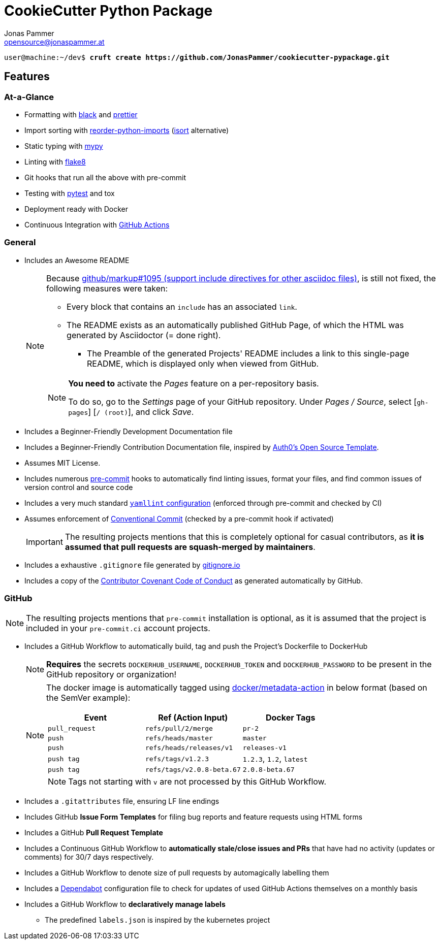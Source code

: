 = CookieCutter Python Package
Jonas Pammer <opensource@jonaspammer.at>;
:toc:
:toclevels: 3
:toc-placement!:

ifdef::env-github[]
// https://gist.github.com/dcode/0cfbf2699a1fe9b46ff04c41721dda74#admonitions
:tip-caption: :bulb:
:note-caption: :information_source:
:important-caption: :heavy_exclamation_mark:
:caution-caption: :fire:
:warning-caption: :warning:
endif::[]


[subs="+quotes,attributes"]
----
user@machine:~/dev$ *cruft create https://github.com/JonasPammer/cookiecutter-pypackage.git*
----

== Features

=== At-a-Glance

* Formatting with https://github.com/psf/black[black]
and https://prettier.io/[prettier]
* Import sorting with https://github.com/asottile/reorder_python_imports[reorder-python-imports]
(https://github.com/timothycrosley/isort[isort] alternative)
* Static typing with http://mypy-lang.org/[mypy]
* Linting with http://flake8.pycqa.org/en/latest/[flake8]
* Git hooks that run all the above with pre-commit
* Testing with https://docs.pytest.org/en/latest/[pytest] and tox
* Deployment ready with Docker
* Continuous Integration with https://github.com/features/actions[GitHub Actions]

=== General

* Includes an Awesome README
+
[NOTE]
====
Because
https://github.com/github/markup/issues/1095[github/markup#1095 (support include directives for other asciidoc files)],
is still not fixed, the following measures were taken:

* Every block that contains an `include` has an associated `link`.
* The README exists as an automatically published GitHub Page, of which the HTML was generated by Asciidoctor (= done right).
** The Preamble of the generated Projects' README includes a link to this single-page README,
which is displayed only when viewed from GitHub.

[NOTE]
=====
*You need to* activate the _Pages_ feature on a per-repository basis.

To do so, go to the _Settings_ page of your GitHub repository. Under _Pages / Source_, select [`gh-pages`] [`/ (root)`], and click _Save_.
=====
====
* Includes a Beginner-Friendly Development Documentation file
* Includes a Beginner-Friendly Contribution Documentation file, inspired by
  https://github.com/auth0/open-source-template/blob/master/GENERAL-CONTRIBUTING.md[Auth0's Open Source Template].
* Assumes MIT License.
* Includes numerous https://pre-commit.com/[pre-commit] hooks to automatically
  find linting issues, format your files, and find common issues of version control and source code
* Includes a very much standard
  https://yamllint.readthedocs.io/en/stable/configuration.html#default-configuration[`yamllint` configuration]
  (enforced through pre-commit and checked by CI)
* Assumes enforcement of
  https://gist.github.com/JonasPammer/4ea577854ae10afe644bff366d7b2a8a[Conventional Commit]
  (checked by a pre-commit hook if activated)
+
[IMPORTANT]
====
The resulting projects mentions that this is completely optional for casual contributors,
as *it is assumed that pull requests are squash-merged by maintainers*.
====
* Includes a exhaustive `.gitignore` file generated by https://www.toptal.com/developers/gitignore[gitignore.io]
* Includes a copy of the
  https://www.contributor-covenant.org/version/2/0/code_of_conduct/[Contributor Covenant Code of Conduct] as generated automatically by GitHub.


=== GitHub

[NOTE]
====
The resulting projects mentions that `pre-commit` installation is optional,
as it is assumed that the project is included in your `pre-commit.ci` account projects.
====

* Includes a GitHub Workflow to automatically build, tag and push the Project's Dockerfile to DockerHub
+
[NOTE]
====
*Requires* the secrets `DOCKERHUB_USERNAME`, `DOCKERHUB_TOKEN` and `DOCKERHUB_PASSWORD`
to be present in the GitHub repository or organization!
====
+
[NOTE]
====
The docker image is automatically tagged using
https://github.com/docker/metadata-action[docker/metadata-action]
in below format (based on the SemVer example):

|===
| Event | Ref (Action Input) | Docker Tags

| `pull_request`
| `refs/pull/2/merge`
| `pr-2`

| `push`
| `refs/heads/master`
| `master`

// TODO add example for sha

| `push`
| `refs/heads/releases/v1`
| `releases-v1`

| `push tag`
| `refs/tags/v1.2.3`
| `1.2.3`,
  `1.2`,
  `latest`

| `push tag`
| `refs/tags/v2.0.8-beta.67`
| `2.0.8-beta.67`
|===

[NOTE]
Tags not starting with `v` are not processed by this GitHub Workflow.
====

* Includes a `.gitattributes` file, ensuring LF line endings
* Includes GitHub *Issue Form Templates* for filing bug reports and feature requests using HTML forms
* Includes a GitHub *Pull Request Template*
* Includes a Continuous GitHub Workflow to *automatically stale/close issues and PRs* that have had no activity (updates or comments) for 30/7 days respectively.
* Includes a GitHub Workflow to denote size of pull requests by automagically labelling them
* Includes a
  https://docs.github.com/en/code-security/supply-chain-security/keeping-your-dependencies-updated-automatically/about-dependabot-version-updates[Dependabot]
  configuration file to check for updates of used GitHub Actions themselves on a monthly basis
* Includes a GitHub Workflow to *declaratively manage labels*
** The predefined `labels.json` is inspired by the kubernetes project